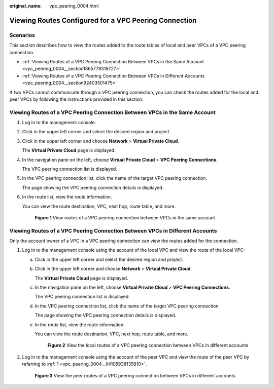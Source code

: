 :original_name: vpc_peering_0004.html

.. _vpc_peering_0004:

Viewing Routes Configured for a VPC Peering Connection
======================================================

Scenarios
---------

This section describes how to view the routes added to the route tables of local and peer VPCs of a VPC peering connection.

-  :ref:`Viewing Routes of a VPC Peering Connection Between VPCs in the Same Account <vpc_peering_0004__section1865779319727>`
-  :ref:`Viewing Routes of a VPC Peering Connection Between VPCs in Different Accounts <vpc_peering_0004__section92403501475>`

If two VPCs cannot communicate through a VPC peering connection, you can check the routes added for the local and peer VPCs by following the instructions provided in this section.

.. _vpc_peering_0004__section1865779319727:

Viewing Routes of a VPC Peering Connection Between VPCs in the Same Account
---------------------------------------------------------------------------

#. Log in to the management console.

2. Click |image1| in the upper left corner and select the desired region and project.

3. Click |image2| in the upper left corner and choose **Network** > **Virtual Private Cloud**.

   The **Virtual Private Cloud** page is displayed.

4. In the navigation pane on the left, choose **Virtual Private Cloud** > **VPC Peering Connections**.

   The VPC peering connection list is displayed.

5. In the VPC peering connection list, click the name of the target VPC peering connection.

   The page showing the VPC peering connection details is displayed.

6. In the route list, view the route information.

   You can view the route destination, VPC, next hop, route table, and more.


   .. figure:: /_static/images/en-us_image_0000001865828728.png
      :alt: **Figure 1** View routes of a VPC peering connection between VPCs in the same account

      **Figure 1** View routes of a VPC peering connection between VPCs in the same account

.. _vpc_peering_0004__section92403501475:

Viewing Routes of a VPC Peering Connection Between VPCs in Different Accounts
-----------------------------------------------------------------------------

Only the account owner of a VPC in a VPC peering connection can view the routes added for the connection.

#. .. _vpc_peering_0004__li4105938135810:

   Log in to the management console using the account of the local VPC and view the route of the local VPC:

   a. Click |image3| in the upper left corner and select the desired region and project.

   b. Click |image4| in the upper left corner and choose **Network** > **Virtual Private Cloud**.

      The **Virtual Private Cloud** page is displayed.

   c. In the navigation pane on the left, choose **Virtual Private Cloud** > **VPC Peering Connections**.

      The VPC peering connection list is displayed.

   d. In the VPC peering connection list, click the name of the target VPC peering connection.

      The page showing the VPC peering connection details is displayed.

   e. In the route list, view the route information.

      You can view the route destination, VPC, next hop, route table, and more.


      .. figure:: /_static/images/en-us_image_0000001865833004.png
         :alt: **Figure 2** View the local routes of a VPC peering connection between VPCs in different accounts

         **Figure 2** View the local routes of a VPC peering connection between VPCs in different accounts

#. Log in to the management console using the account of the peer VPC and view the route of the peer VPC by referring to :ref:`1 <vpc_peering_0004__li4105938135810>`.


   .. figure:: /_static/images/en-us_image_0000001865674836.png
      :alt: **Figure 3** View the peer routes of a VPC peering connection between VPCs in different accounts

      **Figure 3** View the peer routes of a VPC peering connection between VPCs in different accounts

.. |image1| image:: /_static/images/en-us_image_0000001818982734.png
.. |image2| image:: /_static/images/en-us_image_0000001865662765.png
.. |image3| image:: /_static/images/en-us_image_0000001818982734.png
.. |image4| image:: /_static/images/en-us_image_0000001818982826.png

